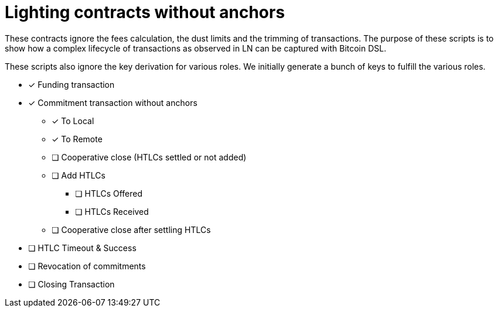 = Lighting contracts without anchors

These contracts ignore the fees calculation, the dust limits and the
trimming of transactions. The purpose of these scripts is to show how
a complex lifecycle of transactions as observed in LN can be captured
with Bitcoin DSL.

These scripts also ignore the key derivation for various roles. We
initially generate a bunch of keys to fulfill the various roles.

* [x] Funding transaction
* [x] Commitment transaction without anchors
** [x] To Local
** [x] To Remote
** [ ] Cooperative close (HTLCs settled or not added)
** [ ] Add HTLCs
*** [ ] HTLCs Offered
*** [ ] HTLCs Received
** [ ] Cooperative close after settling HTLCs
* [ ] HTLC Timeout & Success
* [ ] Revocation of commitments
* [ ] Closing Transaction
